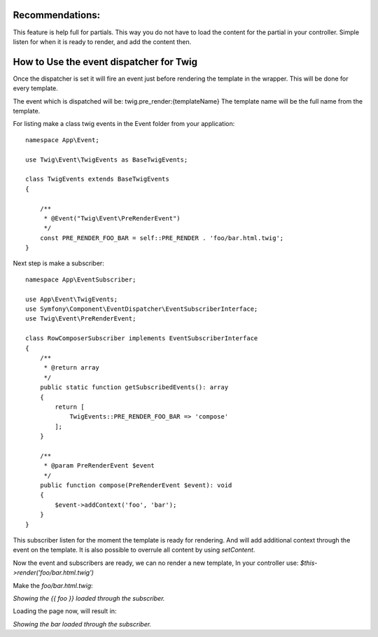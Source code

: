 .. index::
   single: Pre render events

Recommendations:
================
This feature is help full for partials. This way you do not have to load the content for the partial in your controller.
Simple listen for when it is ready to render, and add the content then.

How to Use the event dispatcher for Twig
========================================

.. configuration-block::

    .. code-block:: yaml

        # config/packages/twig.yaml
        twig:
            # ...
            event_dispatcher: 'event_dispatcher'

    .. code-block:: php

        // config/packages/twig.php
        $container->loadFromExtension('twig', [
            // ...
            'event_dispatcher' => new \Symfony\Component\EventDispatcher\EventDispatcher()
        ]);

Once the dispatcher is set it will fire an event just before rendering the template in the wrapper.
This will be done for every template.

The event which is dispatched will be: twig.pre_render:{templateName}
The template name will be the full name from the template.

For listing make a class twig events in the Event folder from your application::

    namespace App\Event;

    use Twig\Event\TwigEvents as BaseTwigEvents;

    class TwigEvents extends BaseTwigEvents
    {

        /**
         * @Event("Twig\Event\PreRenderEvent")
         */
        const PRE_RENDER_FOO_BAR = self::PRE_RENDER . 'foo/bar.html.twig';
    }


Next step is make a subscriber::

    namespace App\EventSubscriber;

    use App\Event\TwigEvents;
    use Symfony\Component\EventDispatcher\EventSubscriberInterface;
    use Twig\Event\PreRenderEvent;

    class RowComposerSubscriber implements EventSubscriberInterface
    {
        /**
         * @return array
         */
        public static function getSubscribedEvents(): array
        {
            return [
                TwigEvents::PRE_RENDER_FOO_BAR => 'compose'
            ];
        }

        /**
         * @param PreRenderEvent $event
         */
        public function compose(PreRenderEvent $event): void
        {
            $event->addContext('foo', 'bar');
        }
    }

This subscriber listen for the moment the template is ready for rendering.
And will add additional context through the event on the template.
It is also possible to overrule all content by using `setContent`.

Now the event and subscribers are ready, we can no render a new template, In your controller use:
`$this->render('foo/bar.html.twig')`

Make the `foo/bar.html.twig`:

`Showing the {{ foo }} loaded through the subscriber.`

Loading the page now, will result in:

`Showing the bar loaded through the subscriber.`